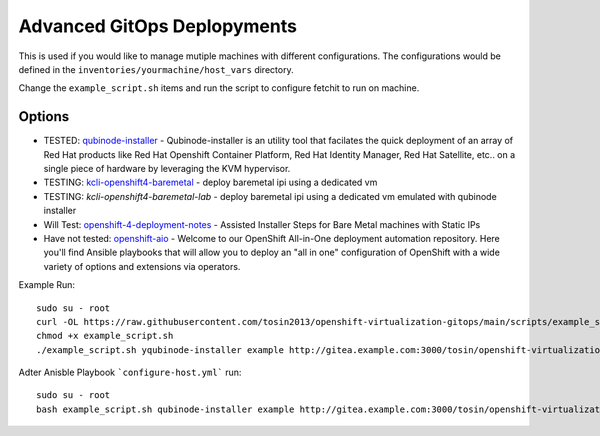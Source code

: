 Advanced GitOps Deplopyments
==========================================
This is used if you would like to manage mutiple machines with different configurations. The configurations would be defined in the ``inventories/yourmachine/host_vars`` directory.


Change the ``example_script.sh`` items and run the script to configure fetchit to run on machine.

Options
~~~~~~~
* TESTED: `qubinode-installer <https://github.com/tosin2013/qubinode-installer>`_ - Qubinode-installer is an utility tool that facilates the quick deployment of an array of Red Hat products like Red Hat Openshift Container Platform, Red Hat Identity Manager, Red Hat Satellite, etc.. on a single piece of hardware by leveraging the KVM hypervisor.  
* TESTING:  `kcli-openshift4-baremetal <https://github.com/karmab/kcli-openshift4-baremetal>`_ - deploy baremetal ipi using a dedicated vm
* TESTING: `kcli-openshift4-baremetal-lab` - deploy baremetal ipi using a dedicated vm emulated with qubinode installer
* Will Test: `openshift-4-deployment-notes <https://github.com/tosin2013/openshift-4-deployment-notes/tree/master/assisted-installer>`_ - Assisted Installer Steps for Bare Metal machines with Static IPs
* Have not tested: `openshift-aio <https://github.com/RHFieldProductManagement/openshift-aio>`_ - Welcome to our OpenShift All-in-One deployment automation repository. Here you'll find Ansible playbooks that will allow you to deploy an "all in one" configuration of OpenShift with a wide variety of options and extensions via operators.

Example Run::
    
    sudo su - root 
    curl -OL https://raw.githubusercontent.com/tosin2013/openshift-virtualization-gitops/main/scripts/example_script.sh
    chmod +x example_script.sh
    ./example_script.sh yqubinode-installer example http://gitea.example.com:3000/tosin/openshift-virtualization-gitops.git gituser password

Adter Anisble Playbook ```configure-host.yml``` run::

    sudo su - root
    bash example_script.sh qubinode-installer example http://gitea.example.com:3000/tosin/openshift-virtualization-gitops.git gituser password


